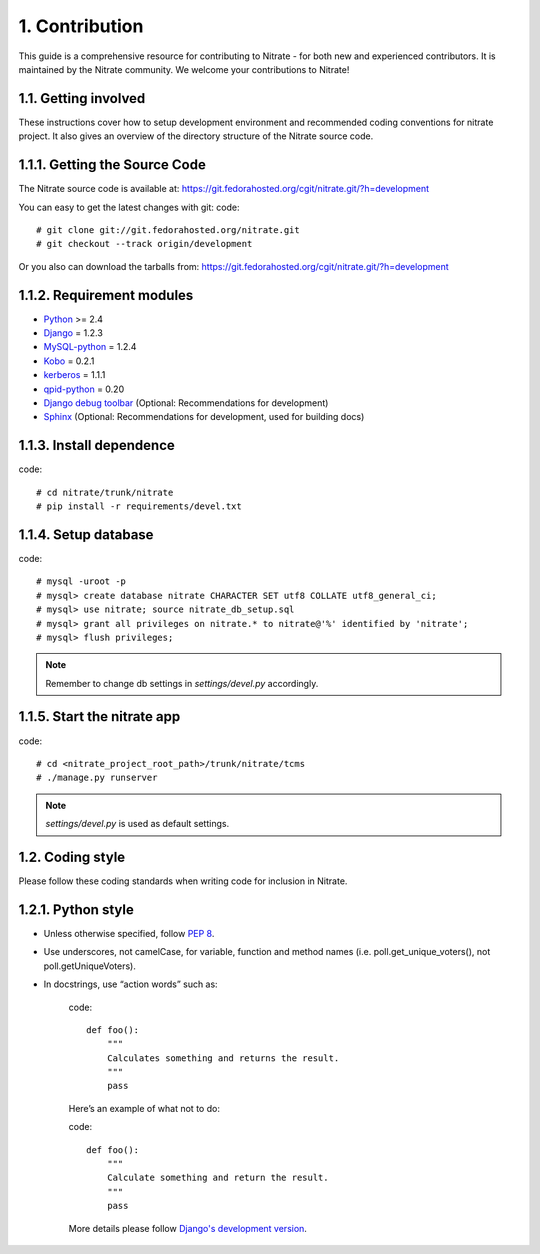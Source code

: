 .. _contribution:

1. Contribution
===============

This guide is a comprehensive resource for contributing to Nitrate - for both
new and experienced contributors. It is maintained by the Nitrate community.
We welcome your contributions to Nitrate!

1.1. Getting involved
---------------------

These instructions cover how to setup development environment and recommended
coding conventions for nitrate project.  It also gives an overview of the
directory structure of the Nitrate source code.


1.1.1. Getting the Source Code
------------------------------

The Nitrate source code is available at:
https://git.fedorahosted.org/cgit/nitrate.git/?h=development

You can easy to get the latest changes with git:
code::

    # git clone git://git.fedorahosted.org/nitrate.git
    # git checkout --track origin/development

Or you also can download the tarballs from:
https://git.fedorahosted.org/cgit/nitrate.git/?h=development

1.1.2. Requirement modules
---------------------------

* `Python <http://www.python.org/>`_ >= 2.4
* `Django <http://www.djangoproject.com/>`_ = 1.2.3
* `MySQL-python <http://sourceforge.net/projects/mysql-python/>`_ = 1.2.4
* `Kobo <https://fedorahosted.org/kobo/>`_ = 0.2.1
* `kerberos <https://pypi.python.org/pypi/kerberos/1.1.1>`_ = 1.1.1
* `qpid-python <http://qpid.apache.org/components/messaging-api/index.html>`_  = 0.20
* `Django debug toolbar <http://github.com/robhudson/django-debug-toolbar>`_ (Optional: Recommendations for development)
* `Sphinx <https://pypi.python.org/pypi/Sphinx/1.2b3>`_ (Optional: Recommendations for development, used for building docs)

1.1.3. Install dependence
--------------------------------------
code::

    # cd nitrate/trunk/nitrate
    # pip install -r requirements/devel.txt

1.1.4. Setup database
-------------------------------
code::

    # mysql -uroot -p
    # mysql> create database nitrate CHARACTER SET utf8 COLLATE utf8_general_ci;
    # mysql> use nitrate; source nitrate_db_setup.sql
    # mysql> grant all privileges on nitrate.* to nitrate@'%' identified by 'nitrate';
    # mysql> flush privileges;

.. note::

   Remember to change db settings in `settings/devel.py` accordingly.

1.1.5. Start the nitrate app
----------------------------
code::

    # cd <nitrate_project_root_path>/trunk/nitrate/tcms
    # ./manage.py runserver

.. note::

   `settings/devel.py` is used as default settings.

1.2. Coding style
-----------------

Please follow these coding standards when writing code for inclusion in Nitrate.

1.2.1. Python style
-------------------

* Unless otherwise specified, follow `PEP 8 <http://www.python.org/dev/peps/pep-0008>`_.
* Use underscores, not camelCase, for variable, function and method names (i.e. poll.get_unique_voters(), not poll.getUniqueVoters).
* In docstrings, use “action words” such as:

    code::

        def foo():
            """
            Calculates something and returns the result.
            """
            pass

    Here’s an example of what not to do:

    code::

        def foo():
            """
            Calculate something and return the result.
            """
            pass

    More details please follow `Django's development version <https://docs.djangoproject.com/en/dev/internals/contributing/writing-code/coding-style/>`_.

